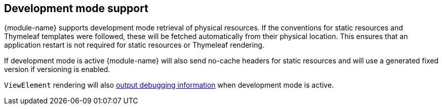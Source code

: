 == Development mode support
{module-name} supports development mode retrieval of physical resources.
If the conventions for static resources and Thymeleaf templates were followed, these will be fetched automatically from their physical location.
This ensures that an application restart is not required for static resources or Thymeleaf rendering.

If development mode is active {module-name} will also send no-cache headers for static resources and will use a generated fixed version if versioning is enabled.

`ViewElement` rendering will also <<dev-mode-rendering,output debugging information>> when development mode is active.